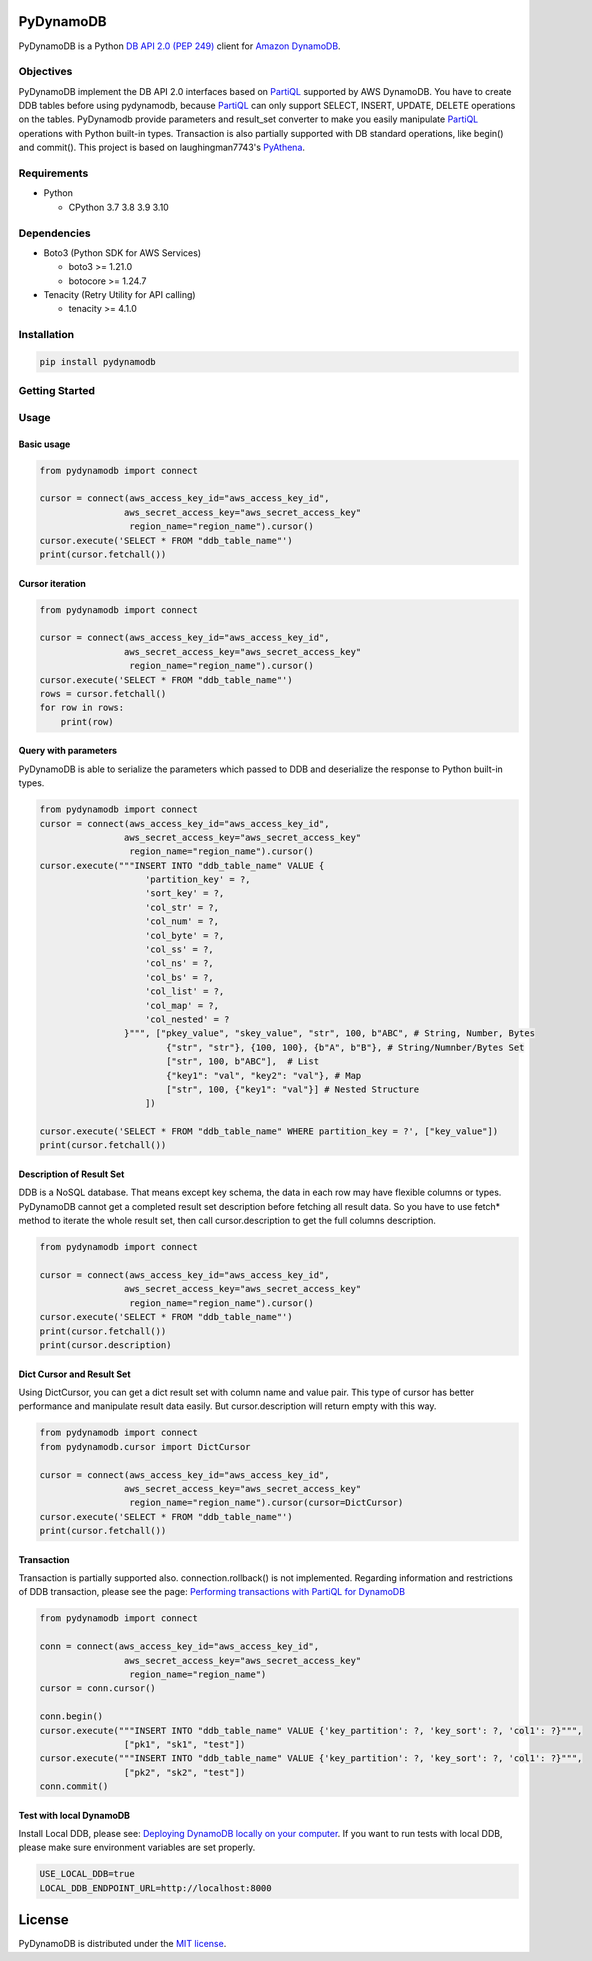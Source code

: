 PyDynamoDB
===========

PyDynamoDB is a Python `DB API 2.0 (PEP 249)`_ client for `Amazon DynamoDB`_.

.. _`DB API 2.0 (PEP 249)`: https://www.python.org/dev/peps/pep-0249/
.. _`Amazon DynamoDB`: https://docs.aws.amazon.com/amazondynamodb/latest/developerguide/Introduction.html


Objectives
----------
PyDynamoDB implement the DB API 2.0 interfaces based on  `PartiQL`_ supported by AWS DynamoDB. \
You have to create DDB tables before using pydynamodb, because `PartiQL`_ can only support SELECT, \
INSERT, UPDATE, DELETE operations on the tables. PyDynamodb provide parameters and result_set converter \
to make you easily manipulate `PartiQL`_ operations with Python built-in types. \
Transaction is also partially supported with DB standard operations, like begin() and commit(). \
This project is based on laughingman7743's `PyAthena`_.

.. _`PartiQL`: https://docs.aws.amazon.com/amazondynamodb/latest/developerguide/ql-reference.html
.. _`PyAthena`: https://github.com/laughingman7743/PyAthena


Requirements
--------------
* Python

  - CPython 3.7 3.8 3.9 3.10


Dependencies
--------------
* Boto3 (Python SDK for AWS Services)

  - boto3 >= 1.21.0
  - botocore >= 1.24.7

* Tenacity (Retry Utility for API calling)

  - tenacity >= 4.1.0


Installation
--------------
.. code:: shell

    pip install pydynamodb


Getting Started
---------------

Usage
-----


Basic usage
~~~~~~~~~~~

.. code:: python

    from pydynamodb import connect

    cursor = connect(aws_access_key_id="aws_access_key_id",
                    aws_secret_access_key="aws_secret_access_key"
                     region_name="region_name").cursor()
    cursor.execute('SELECT * FROM "ddb_table_name"')
    print(cursor.fetchall())


Cursor iteration
~~~~~~~~~~~~~~~~

.. code:: python

    from pydynamodb import connect

    cursor = connect(aws_access_key_id="aws_access_key_id",
                    aws_secret_access_key="aws_secret_access_key"
                     region_name="region_name").cursor()
    cursor.execute('SELECT * FROM "ddb_table_name"')
    rows = cursor.fetchall()
    for row in rows:
        print(row)


Query with parameters
~~~~~~~~~~~~~~~~~~~~~~

PyDynamoDB is able to serialize the parameters which passed to DDB \
and deserialize the response to Python built-in types.

.. code:: python

    from pydynamodb import connect
    cursor = connect(aws_access_key_id="aws_access_key_id",
                    aws_secret_access_key="aws_secret_access_key"
                     region_name="region_name").cursor()
    cursor.execute("""INSERT INTO "ddb_table_name" VALUE {
                        'partition_key' = ?,
                        'sort_key' = ?,
                        'col_str' = ?,
                        'col_num' = ?,
                        'col_byte' = ?,
                        'col_ss' = ?,
                        'col_ns' = ?,
                        'col_bs' = ?,
                        'col_list' = ?,
                        'col_map' = ?,
                        'col_nested' = ?
                    }""", ["pkey_value", "skey_value", "str", 100, b"ABC", # String, Number, Bytes
                            {"str", "str"}, {100, 100}, {b"A", b"B"}, # String/Numnber/Bytes Set
                            ["str", 100, b"ABC"],  # List
                            {"key1": "val", "key2": "val"}, # Map
                            ["str", 100, {"key1": "val"}] # Nested Structure
                        ])

    cursor.execute('SELECT * FROM "ddb_table_name" WHERE partition_key = ?', ["key_value"])
    print(cursor.fetchall())


Description of Result Set
~~~~~~~~~~~~~~~~~~~~~~~~~~
DDB is a NoSQL database. That means except key schema, the data in each row may have flexible columns or types. \
PyDynamoDB cannot get a completed result set description before fetching all result data. So you have to use \
fetch* method to iterate the whole result set, then call cursor.description to get the full columns description.

.. code:: python

    from pydynamodb import connect

    cursor = connect(aws_access_key_id="aws_access_key_id",
                    aws_secret_access_key="aws_secret_access_key"
                     region_name="region_name").cursor()
    cursor.execute('SELECT * FROM "ddb_table_name"')
    print(cursor.fetchall())
    print(cursor.description)


Dict Cursor and Result Set
~~~~~~~~~~~~~~~~~~~~~~~~~~
Using DictCursor, you can get a dict result set with column name and value pair. This type of cursor \
has better performance and manipulate result data easily. But cursor.description will return empty with this way.

.. code:: python

    from pydynamodb import connect
    from pydynamodb.cursor import DictCursor

    cursor = connect(aws_access_key_id="aws_access_key_id",
                    aws_secret_access_key="aws_secret_access_key"
                     region_name="region_name").cursor(cursor=DictCursor)
    cursor.execute('SELECT * FROM "ddb_table_name"')
    print(cursor.fetchall())


Transaction
~~~~~~~~~~~
Transaction is partially supported also. connection.rollback() is not implemented. \
Regarding information and restrictions of DDB transaction, please see the page: `Performing transactions with PartiQL for DynamoDB`_

.. _`Performing transactions with PartiQL for DynamoDB`: https://docs.aws.amazon.com/amazondynamodb/latest/developerguide/ql-reference.multiplestatements.transactions.html

.. code:: python

    from pydynamodb import connect

    conn = connect(aws_access_key_id="aws_access_key_id",
                    aws_secret_access_key="aws_secret_access_key"
                     region_name="region_name")
    cursor = conn.cursor()
    
    conn.begin()
    cursor.execute("""INSERT INTO "ddb_table_name" VALUE {'key_partition': ?, 'key_sort': ?, 'col1': ?}""", 
                    ["pk1", "sk1", "test"])
    cursor.execute("""INSERT INTO "ddb_table_name" VALUE {'key_partition': ?, 'key_sort': ?, 'col1': ?}""", 
                    ["pk2", "sk2", "test"])
    conn.commit()


Test with local DynamoDB
~~~~~~~~~~~~~~~~~~~~~~~~
Install Local DDB, please see: `Deploying DynamoDB locally on your computer`_. \
If you want to run tests with local DDB, please make sure environment variables are set properly.

.. code:: shell

    USE_LOCAL_DDB=true
    LOCAL_DDB_ENDPOINT_URL=http://localhost:8000

.. _`Deploying DynamoDB locally on your computer`: https://docs.aws.amazon.com/amazondynamodb/latest/developerguide/DynamoDBLocal.DownloadingAndRunning.html


License
=======

PyDynamoDB is distributed under the `MIT license
<https://opensource.org/licenses/MIT>`_.
